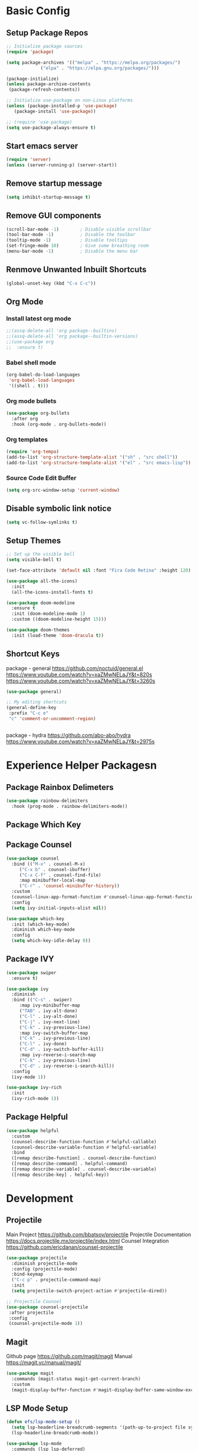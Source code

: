 * Basic Config
** Setup Package Repos
#+begin_src emacs-lisp
  ;; Initialize package sources
  (require 'package)

  (setq package-archives '(("melpa" . "https://melpa.org/packages/")
			   ("elpa" . "https://elpa.gnu.org/packages/")))

  (package-initialize)
  (unless package-archive-contents
   (package-refresh-contents))

  ;; Initialize use-package on non-Linux platforms
  (unless (package-installed-p 'use-package)
     (package-install 'use-package))

  ;; (require 'use-package)
  (setq use-package-always-ensure t)
#+end_src
** Start emacs server
#+begin_src emacs-lisp
  (require 'server)
  (unless (server-running-p) (server-start))
#+end_src
** Remove startup message
#+begin_src emacs-lisp
(setq inhibit-startup-message t)
#+end_src
** Remove GUI components
#+begin_src emacs-lisp
(scroll-bar-mode -1)        ; Disable visible scrollbar
(tool-bar-mode -1)          ; Disable the toolbar
(tooltip-mode -1)           ; Disable tooltips
(set-fringe-mode 10)        ; Give some breathing room
(menu-bar-mode -1)          ; Disable the menu bar
#+end_src
** Renmove Unwanted Inbuilt Shortcuts
#+begin_src emacs-lisp
  (global-unset-key (kbd "C-x C-c"))
#+end_src
** Org Mode
*** Install latest org mode
#+begin_src emacs-lisp
  ;;(assq-delete-all 'org package--builtins)
  ;;(assq-delete-all 'org package--builtin-versions)
  ;;(use-package org
  ;;  :ensure t)
#+end_src
*** Babel shell mode
#+begin_src emacs-lisp
    (org-babel-do-load-languages
     'org-babel-load-languages
     '((shell . t)))
#+end_src
*** Org mode bullets
#+begin_src emacs-lisp
  (use-package org-bullets
    :after org
    :hook (org-mode . org-bullets-mode))
#+end_src
*** Org templates
#+begin_src emacs-lisp
  (require 'org-tempo)
  (add-to-list 'org-structure-template-alist '("sh" . "src shell"))
  (add-to-list 'org-structure-template-alist '("el" . "src emacs-lisp"))
#+end_src
*** Source Code Edit Buffer
#+begin_src emacs-lisp
  (setq org-src-window-setup 'current-window)
#+end_src
** Disable symbolic link notice
#+begin_src emacs-lisp
  (setq vc-follow-symlinks t)
#+end_src
** Setup Themes
#+begin_src emacs-lisp
  ;; Set up the visible bell
  (setq visible-bell t)

  (set-face-attribute 'default nil :font "Fira Code Retina" :height 120)

  (use-package all-the-icons)
    :init
    (all-the-icons-install-fonts t)

  (use-package doom-modeline
    :ensure t
    :init (doom-modeline-mode 1)
    :custom ((doom-modeline-height 15)))

  (use-package doom-themes
    :init (load-theme 'doom-dracula t))
#+end_src
** Shortcut Keys
package - general
https://github.com/noctuid/general.el
https://www.youtube.com/watch?v=xaZMwNELaJY&t=820s
https://www.youtube.com/watch?v=xaZMwNELaJY&t=3260s
#+begin_src emacs-lisp
  (use-package general)

  ;; My editing shortcuts
  (general-define-key
   :prefix "C-c e"
   "c" 'comment-or-uncomment-region)


#+end_src
package - hydra
https://github.com/abo-abo/hydra
https://www.youtube.com/watch?v=xaZMwNELaJY&t=2975s
* Experience Helper Packagesn
** Package Rainbox Delimeters
#+begin_src emacs-lisp
  (use-package rainbow-delimiters
    :hook (prog-mode . rainbow-delimiters-mode))
#+end_src
** Package Which Key
** Package Counsel
#+begin_src emacs-lisp
  (use-package counsel
    :bind (("M-x" . counsel-M-x)
	   ("C-x b" . counsel-ibuffer)
	   ("C-x C-f" . counsel-find-file)
	   :map minibuffer-local-map
	   ("C-r" . 'counsel-minibuffer-history))
    :custom
    (counsel-linux-app-format-function #'counsel-linux-app-format-function-name-only)
    :config
    (setq ivy-initial-inputs-alist nil))
#+end_src

#+RESULTS:
: counsel-minibuffer-history

#+begin_src emacs-lisp
  (use-package which-key
    :init (which-key-mode)
    :diminish which-key-mode
    :config
    (setq which-key-idle-delay 0))
#+end_src
** Package IVY
#+begin_src emacs-lisp
  (use-package swiper
    :ensure t)

  (use-package ivy
    :diminish
    :bind (("C-s" . swiper)
	   :map ivy-minibuffer-map
	   ("TAB" . ivy-alt-done)	
	   ("C-l" . ivy-alt-done)
	   ("C-j" . ivy-next-line)
	   ("C-k" . ivy-previous-line)
	   :map ivy-switch-buffer-map
	   ("C-k" . ivy-previous-line)
	   ("C-l" . ivy-done)
	   ("C-d" . ivy-switch-buffer-kill)
	   :map ivy-reverse-i-search-map
	   ("C-k" . ivy-previous-line)
	   ("C-d" . ivy-reverse-i-search-kill))
    :config
    (ivy-mode 1))

  (use-package ivy-rich
    :init
    (ivy-rich-mode 1))
#+end_src
** Package Helpful
#+begin_src emacs-lisp
  (use-package helpful
    :custom
    (counsel-describe-function-function #'helpful-callable)
    (counsel-describe-variable-function #'helpful-variable)
    :bind
    ([remap describe-function] . counsel-describe-function)
    ([remap describe-command] . helpful-command)
    ([remap describe-variable] . counsel-describe-variable)
    ([remap describe-key] . helpful-key))
#+end_src
* Development
** Projectile
Main Project
https://github.com/bbatsov/projectile
Projectile Documentation
https://docs.projectile.mx/projectile/index.html
Counsel Integration
https://github.com/ericdanan/counsel-projectile
#+begin_src emacs-lisp
  (use-package projectile
    :diminish projectile-mode
    :config (projectile-mode)
    :bind-keymap
    ("C-c p" . projectile-command-map)
    :init
    (setq projectile-switch-project-action #'projectile-dired))

  ;; Projectile Counsel
  (use-package counsel-projectile
   :after projectile
   :config
   (counsel-projectile-mode 1))

#+end_src

** Magit
Github page
https://github.com/magit/magit
Manual
https://magit.vc/manual/magit/
#+begin_src emacs-lisp
(use-package magit
  :commands (magit-status magit-get-current-branch)
  :custom
  (magit-display-buffer-function #'magit-display-buffer-same-window-except-diff-v1))
#+end_src
** LSP Mode Setup
#+begin_src emacs-lisp
  (defun efs/lsp-mode-setup ()
    (setq lsp-headerline-breadcrumb-segments '(path-up-to-project file symbols))
    (lsp-headerline-breadcrumb-mode))

  (use-package lsp-mode
    :commands (lsp lsp-deferred)
    :init
    (setq lsp-keymap-prefix "C-c l")
    :config
    (lsp-enable-which-key-integration t)
    :hook (lsp-mode . efs/lsp-mode-setup))
#+end_src
*** LSP UI
#+begin_src emacs-lisp
  (use-package lsp-ui
    :hook (lsp-mode . lsp-ui-mode))
#+end_src
*** LSP Treemacs
#+begin_src emacs-lisp
  (use-package lsp-treemacs
    :after lsp)
#+end_src
*** LSP Ivy
#+begin_src emacs-lisp
  (use-package lsp-ivy)
#+end_src
** Company Mode Completions
#+begin_src emacs-lisp
  (use-package company
    :after lsp-mode
    :hook (prog-mode . company-mode)
    :bind (:map company-active-map
	   ("<tab>" . company-complete-selection))
	  (:map lsp-mode-map
	   ("<tab>" . company-indent-or-complete-common))
    :custom
    (company-minimum-prefix-length 1)
    (company-idle-delay 0.0))

  (use-package company-box
    :hook (company-mode . company-box-mode))
#+end_src
** Languages
*** Powershell
#+begin_src emacs-lisp
  (use-package ob-powershell)
  (use-package powershell)
#+end_src
* EXWM
** EXWM Startup Processes
#+begin_src emacs-lisp
  (defun efs/run-in-background (command)
    (let ((command-parts (split-string command "[ ]+")))
      (apply #'call-process `(,(car command-parts) nil 0 nil ,@(cdr command-parts)))))

  (defun efs/exwm-init-hook ()
    ;; Make workspace 1 be the one where we land at startup
    (exwm-workspace-switch-create 1)

    ;; Open eshell by default
    (eshell)

    ;; Show battery status in the mode line
    (display-battery-mode 1)

    ;; Show the time and date in modeline
    (setq display-time-day-and-date t)
    (setq display-time-format "%a %d %b %H:%M")
    (display-time-mode 1)
    ;; Also take a look at display-time-format and format-time-string

    ;; Launch apps that will run in the background
    ;; Network manager
    ;;(efs/run-in-background "nm-applet")
    ;; Pulse Audio
    ;;(efs/run-in-background "pasystray")
    )
#+end_src
** EXWM Start
#+begin_src emacs-lisp
  (defun efs/exwm-update-class ()
    (exwm-workspace-rename-buffer exwm-class-name))

  (defun clover/exwm-update-title ()
    (exwm-workspace-rename-buffer (concat exwm-class-name ": " exwm-title)))

  (defun clover/exwm-lock-screen ()
    (start-process-shell-command "lock" nil "slock"))

  (use-package exwm
    :config
    ;; Set the default number of workspaces
    (setq exwm-workspace-number 5)

    ;; When window "class" updates, use it to set the buffer name
    ;; (add-hook 'exwm-update-class-hook #'efs/exwm-update-class)
    (add-hook 'exwm-update-title-hook #'clover/exwm-update-title)

    ;; When EXWM starts up, do some extra confifuration
    (add-hook 'exwm-init-hook #'efs/exwm-init-hook)

    ;; Rebind CapsLock to Ctrl
    (start-process-shell-command "xmodmap" nil "xmodmap ~/.Xmodmap")

    ;; Set the screen resolution (update this to be the correct resolution for your screen!)
    (require 'exwm-randr)
    (exwm-randr-enable)
    ;; (start-process-shell-command "xrandr" nil "xrandr --output Virtual-1 --primary --mode 2048x1152 --pos 0x0 --rotate normal")

    ;; Load the system tray before exwm-init
    ;; (require 'exwm-systemtray)
    ;; (exwm-systemtray-enable)

    ;; These keys should always pass through to Emacs
    (setq exwm-input-prefix-keys
      '(?\C-x
	?\C-u
	?\C-h
	?\M-x
	?\M-`
	?\M-&
	?\M-:
	?\C-\M-j  ;; Buffer list
	?\C-\ ))  ;; Ctrl+Space

    ;; Ctrl+Q will enable the next key to be sent directly
    (define-key exwm-mode-map [?\C-q] 'exwm-input-send-next-key)

    ;; Set up global key bindings.  These always work, no matter the input state!
    ;; Keep in mind that changing this list after EXWM initializes has no effect.
    (setq exwm-input-global-keys
	  `(
	    ;; Reset to line-mode (C-c C-k switches to char-mode via exwm-input-release-keyboard)
	    ([?\s-r] . exwm-reset)

	    ;; Move between windows
	    ([s-left] . windmove-left)
	    ([s-right] . windmove-right)
	    ([s-up] . windmove-up)
	    ([s-down] . windmove-down)

	    ;; Launch applications via shell command
	    ([?\s-&] . (lambda (command)
			 (interactive (list (read-shell-command "$ ")))
			 (start-process-shell-command command nil command)))

	    ;; Switch workspace
	    ([?\s-w] . exwm-workspace-switch)
	    ([?\s-`] . (lambda () (interactive) (exwm-workspace-switch-create 0)))

	    ;; 's-N': Switch to certain workspace with Super (Win) plus a number key (0 - 9)
	    ,@(mapcar (lambda (i)
			`(,(kbd (format "s-%d" i)) .
			  (lambda ()
			    (interactive)
			    (exwm-workspace-switch-create ,i))))
		      (number-sequence 0 9))))

    (exwm-input-set-key (kbd "s-SPC") 'counsel-linux-app)
    (exwm-input-set-key (kbd "s-f") 'exwm-layout-toggle-fullscreen)
    (exwm-input-set-key (kbd "s-l") (lambda() (interactive) (clover/exwm-lock-screen)))


    (exwm-enable)
  )
#+end_src

#+RESULTS:
: t

** Desktop Environment Package
[[https://github.com/DamienCassou/desktop-environment][Desktop-Environment github page]]

